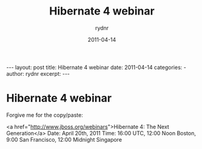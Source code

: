 #+BEGIN_HTML
---
layout: post
title: Hibernate 4 webinar
date: 2011-04-14
categories: 
- 
author: rydnr
excerpt: 
---
#+END_HTML
#+STARTUP: showall
#+STARTUP: hidestars
#+OPTIONS: H:2 num:nil tags:nil toc:nil timestamps:t
#+LAYOUT: post
#+AUTHOR: rydnr
#+DATE: 2011-04-14
#+TITLE: Hibernate 4 webinar
#+DESCRIPTION: 
#+KEYWORDS: 
:PROPERTIES:
:ON: 2011-04-14
:END:
* Hibernate 4 webinar

Forgive me for the copy/paste:

<a href="http://www.jboss.org/webinars">Hibernate 4: The Next Generation</a>
Date: April 20th, 2011
Time: 16:00 UTC, 12:00 Noon Boston, 9:00 San Francisco, 12:00 Midnight Singapore
